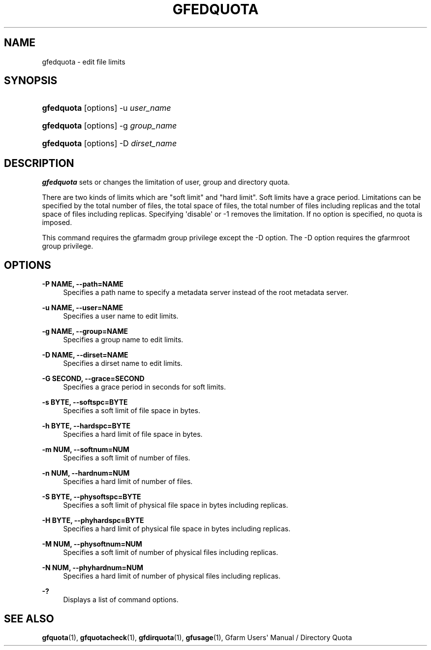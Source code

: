 '\" t
.\"     Title: gfedquota
.\"    Author: [FIXME: author] [see http://docbook.sf.net/el/author]
.\" Generator: DocBook XSL Stylesheets v1.78.1 <http://docbook.sf.net/>
.\"      Date: 29 Oct 2016
.\"    Manual: Gfarm
.\"    Source: Gfarm
.\"  Language: English
.\"
.TH "GFEDQUOTA" "1" "29 Oct 2016" "Gfarm" "Gfarm"
.\" -----------------------------------------------------------------
.\" * Define some portability stuff
.\" -----------------------------------------------------------------
.\" ~~~~~~~~~~~~~~~~~~~~~~~~~~~~~~~~~~~~~~~~~~~~~~~~~~~~~~~~~~~~~~~~~
.\" http://bugs.debian.org/507673
.\" http://lists.gnu.org/archive/html/groff/2009-02/msg00013.html
.\" ~~~~~~~~~~~~~~~~~~~~~~~~~~~~~~~~~~~~~~~~~~~~~~~~~~~~~~~~~~~~~~~~~
.ie \n(.g .ds Aq \(aq
.el       .ds Aq '
.\" -----------------------------------------------------------------
.\" * set default formatting
.\" -----------------------------------------------------------------
.\" disable hyphenation
.nh
.\" disable justification (adjust text to left margin only)
.ad l
.\" -----------------------------------------------------------------
.\" * MAIN CONTENT STARTS HERE *
.\" -----------------------------------------------------------------
.SH "NAME"
gfedquota \- edit file limits
.SH "SYNOPSIS"
.HP \w'\fBgfedquota\fR\ 'u
\fBgfedquota\fR [options] \-u\ \fIuser_name\fR
.HP \w'\fBgfedquota\fR\ 'u
\fBgfedquota\fR [options] \-g\ \fIgroup_name\fR
.HP \w'\fBgfedquota\fR\ 'u
\fBgfedquota\fR [options] \-D\ \fIdirset_name\fR
.SH "DESCRIPTION"
.PP
\fBgfedquota\fR
sets or changes the limitation of user, group and directory quota\&.
.PP
There are two kinds of limits which are "soft limit" and "hard limit"\&. Soft limits have a grace period\&. Limitations can be specified by the total number of files, the total space of files, the total number of files including replicas and the total space of files including replicas\&. Specifying \*(Aqdisable\*(Aq or \-1 removes the limitation\&. If no option is specified, no quota is imposed\&.
.PP
This command requires the gfarmadm group privilege except the \-D option\&. The \-D option requires the gfarmroot group privilege\&.
.SH "OPTIONS"
.PP
\fB\-P NAME, \-\-path=NAME\fR
.RS 4
Specifies a path name to specify a metadata server instead of the root metadata server\&.
.RE
.PP
\fB\-u NAME, \-\-user=NAME\fR
.RS 4
Specifies a user name to edit limits\&.
.RE
.PP
\fB\-g NAME, \-\-group=NAME\fR
.RS 4
Specifies a group name to edit limits\&.
.RE
.PP
\fB\-D NAME, \-\-dirset=NAME\fR
.RS 4
Specifies a dirset name to edit limits\&.
.RE
.PP
\fB\-G SECOND, \-\-grace=SECOND\fR
.RS 4
Specifies a grace period in seconds for soft limits\&.
.RE
.PP
\fB\-s BYTE, \-\-softspc=BYTE\fR
.RS 4
Specifies a soft limit of file space in bytes\&.
.RE
.PP
\fB\-h BYTE, \-\-hardspc=BYTE\fR
.RS 4
Specifies a hard limit of file space in bytes\&.
.RE
.PP
\fB\-m NUM, \-\-softnum=NUM\fR
.RS 4
Specifies a soft limit of number of files\&.
.RE
.PP
\fB\-n NUM, \-\-hardnum=NUM\fR
.RS 4
Specifies a hard limit of number of files\&.
.RE
.PP
\fB\-S BYTE, \-\-physoftspc=BYTE\fR
.RS 4
Specifies a soft limit of physical file space in bytes including replicas\&.
.RE
.PP
\fB\-H BYTE, \-\-phyhardspc=BYTE\fR
.RS 4
Specifies a hard limit of physical file space in bytes including replicas\&.
.RE
.PP
\fB\-M NUM, \-\-physoftnum=NUM\fR
.RS 4
Specifies a soft limit of number of physical files including replicas\&.
.RE
.PP
\fB\-N NUM, \-\-phyhardnum=NUM\fR
.RS 4
Specifies a hard limit of number of physical files including replicas\&.
.RE
.PP
\fB\-?\fR
.RS 4
Displays a list of command options\&.
.RE
.SH "SEE ALSO"
.PP
\fBgfquota\fR(1),
\fBgfquotacheck\fR(1),
\fBgfdirquota\fR(1),
\fBgfusage\fR(1),
Gfarm Users\*(Aq Manual / Directory Quota
